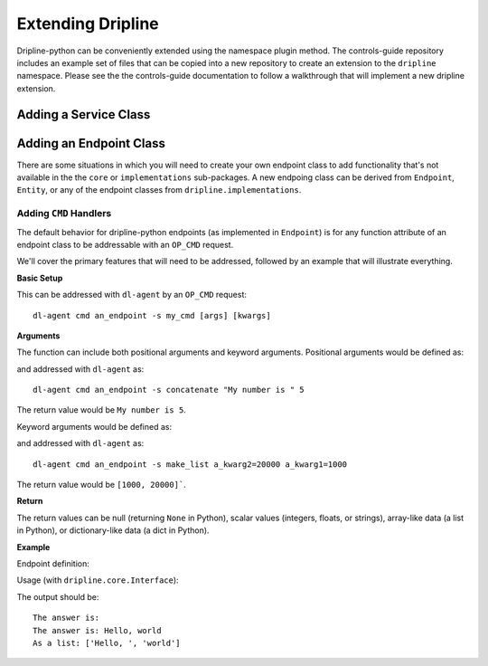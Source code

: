 ==================
Extending Dripline
==================

Dripline-python can be conveniently extended using the namespace plugin method.  The controls-guide 
repository includes an example set of files that can be copied into a new repository to create 
an extension to the ``dripline`` namespace.  Please see the the controls-guide documentation 
to follow a walkthrough that will implement a new dripline extension.

Adding a Service Class
======================

Adding an Endpoint Class
========================

There are some situations in which you will need to create your own endpoint class to add functionality that's not 
available in the the ``core`` or ``implementations`` sub-packages.  A new endpoing class can be derived from 
``Endpoint``, ``Entity``, or any of the endpoint classes from ``dripline.implementations``.

Adding ``CMD`` Handlers
~~~~~~~~~~~~~~~~~~~~~~~

The default behavior for dripline-python endpoints (as implemented in ``Endpoint``) is for any function attribute 
of an endpoint class to be addressable with an ``OP_CMD`` request.

We'll cover the primary features that will need to be addressed, followed by an example that 
will illustrate everything.

**Basic Setup**

.. code-block:: python
    def my_cmd(self, [args], [**kwargs])
        [do something]
        return [a variable]

This can be addressed with ``dl-agent`` by an ``OP_CMD`` request::

    dl-agent cmd an_endpoint -s my_cmd [args] [kwargs]

**Arguments**

The function can include both positional arguments and keyword arguments.  Positional arguments 
would be defined as:

.. code-block:: python
    def concatenate(self, an_arg1, an_arg2):
        return repr(an_arg1) + repr(an_arg2)

and addressed with ``dl-agent`` as::

    dl-agent cmd an_endpoint -s concatenate "My number is " 5

The return value would be ``My number is 5``.

Keyword arguments would be defined as:

.. code-block:: python
    def make_list(self, a_kwarg1, a_kwarg2=100):
        return [a_kwarg1, a_kwarg2]

and addressed with ``dl-agent`` as::

    dl-agent cmd an_endpoint -s make_list a_kwarg2=20000 a_kwarg1=1000 

The return value would be ``[1000, 20000]```.

**Return**

The return values can be null (returning ``None`` in Python), scalar values (integers, floats, or strings), 
array-like data (a list in Python), or dictionary-like data (a dict in Python).

**Example**

Endpoint definition:

.. code-block:: python
    class AnEndpoint(dripline.core.Entity):
        def __init__(self, base_str="The answer is: "):
            self.base = base_str

        def on_get(self):
            return self.base_str

        def on_set(self, new_value):
            self.base_str = new_value

        def concatenate(self, an_arg1, an_arg2):
            return self.base + repr(an_arg1) + repr(an_arg2)

        def make_list(self, a_kwarg1, a_kwarg2=100):
            return self.base + f"{[a_kwarg1, a_kwarg2]}
   
Usage (with ``dripline.core.Interface``):

.. code-block:: python
    import dripline.core.Interface as Interface
    ifc = Interface([config info])
    print( ifc.get('an_endpoint') )
    print( ifc.cmd('an_endpoint', 'concatenate', 'Hello, ', 'world') )
    ifc.set('an_endpoint', 'As a list: ')
    print( ifc.cmd('an_endpoint', 'make_list', a_kwarg1='Hello, ', a_kwarg2='world') )

The output should be::
    
    The answer is:
    The answer is: Hello, world
    As a list: ['Hello, ', 'world']

